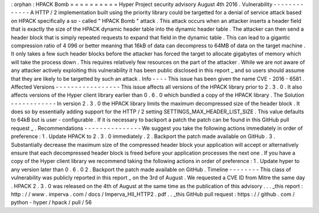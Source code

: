 :
orphan
:
HPACK
Bomb
=
=
=
=
=
=
=
=
=
=
Hyper
Project
security
advisory
August
4th
2016
.
Vulnerability
-
-
-
-
-
-
-
-
-
-
-
-
-
A
HTTP
/
2
implementation
built
using
the
priority
library
could
be
targetted
for
a
denial
of
service
attack
based
on
HPACK
specifically
a
so
-
called
"
HPACK
Bomb
"
attack
.
This
attack
occurs
when
an
attacker
inserts
a
header
field
that
is
exactly
the
size
of
the
HPACK
dynamic
header
table
into
the
dynamic
header
table
.
The
attacker
can
then
send
a
header
block
that
is
simply
repeated
requests
to
expand
that
field
in
the
dynamic
table
.
This
can
lead
to
a
gigantic
compression
ratio
of
4
096
or
better
meaning
that
16kB
of
data
can
decompress
to
64MB
of
data
on
the
target
machine
.
It
only
takes
a
few
such
header
blocks
before
the
attacker
has
forced
the
target
to
allocate
gigabytes
of
memory
which
will
take
the
process
down
.
This
requires
relatively
few
resources
on
the
part
of
the
attacker
.
While
we
are
not
aware
of
any
attacker
actively
exploiting
this
vulnerability
it
has
been
public
disclosed
in
this
report
_
and
so
users
should
assume
that
they
are
likely
to
be
targetted
by
such
an
attack
.
Info
-
-
-
-
This
issue
has
been
given
the
name
CVE
-
2016
-
6581
.
Affected
Versions
-
-
-
-
-
-
-
-
-
-
-
-
-
-
-
-
-
This
issue
affects
all
versions
of
the
HPACK
library
prior
to
2
.
3
.
0
.
It
also
affects
versions
of
the
Hyper
client
library
earlier
than
0
.
6
.
0
which
bundled
a
copy
of
the
HPACK
library
.
The
Solution
-
-
-
-
-
-
-
-
-
-
-
-
In
version
2
.
3
.
0
the
HPACK
library
limits
the
maximum
decompressed
size
of
the
header
block
.
It
does
so
by
essentially
adding
support
for
the
HTTP
/
2
setting
SETTINGS_MAX_HEADER_LIST_SIZE
.
This
value
defaults
to
64kB
but
is
user
-
configurable
.
If
it
is
necessary
to
backport
a
patch
the
patch
can
be
found
in
this
GitHub
pull
request
_
.
Recommendations
-
-
-
-
-
-
-
-
-
-
-
-
-
-
-
We
suggest
you
take
the
following
actions
immediately
in
order
of
preference
:
1
.
Update
HPACK
to
2
.
3
.
0
immediately
.
2
.
Backport
the
patch
made
available
on
GitHub
.
3
.
Substantially
decrease
the
maximum
size
of
the
compressed
header
block
your
application
will
accept
or
alternatively
ensure
that
each
decompressed
header
block
is
freed
before
your
application
processes
the
next
one
.
If
you
have
a
copy
of
the
Hyper
client
library
we
recommend
taking
the
following
actions
in
order
of
preference
:
1
.
Update
hyper
to
any
version
later
than
0
.
6
.
0
2
.
Backport
the
patch
made
available
on
GitHub
.
Timeline
-
-
-
-
-
-
-
-
This
class
of
vulnerability
was
publicly
reported
in
this
report
_
on
the
3rd
of
August
.
We
requested
a
CVE
ID
from
Mitre
the
same
day
.
HPACK
2
.
3
.
0
was
released
on
the
4th
of
August
at
the
same
time
as
the
publication
of
this
advisory
.
.
.
_this
report
:
http
:
/
/
www
.
imperva
.
com
/
docs
/
Imperva_HII_HTTP2
.
pdf
.
.
_this
GitHub
pull
request
:
https
:
/
/
github
.
com
/
python
-
hyper
/
hpack
/
pull
/
56
